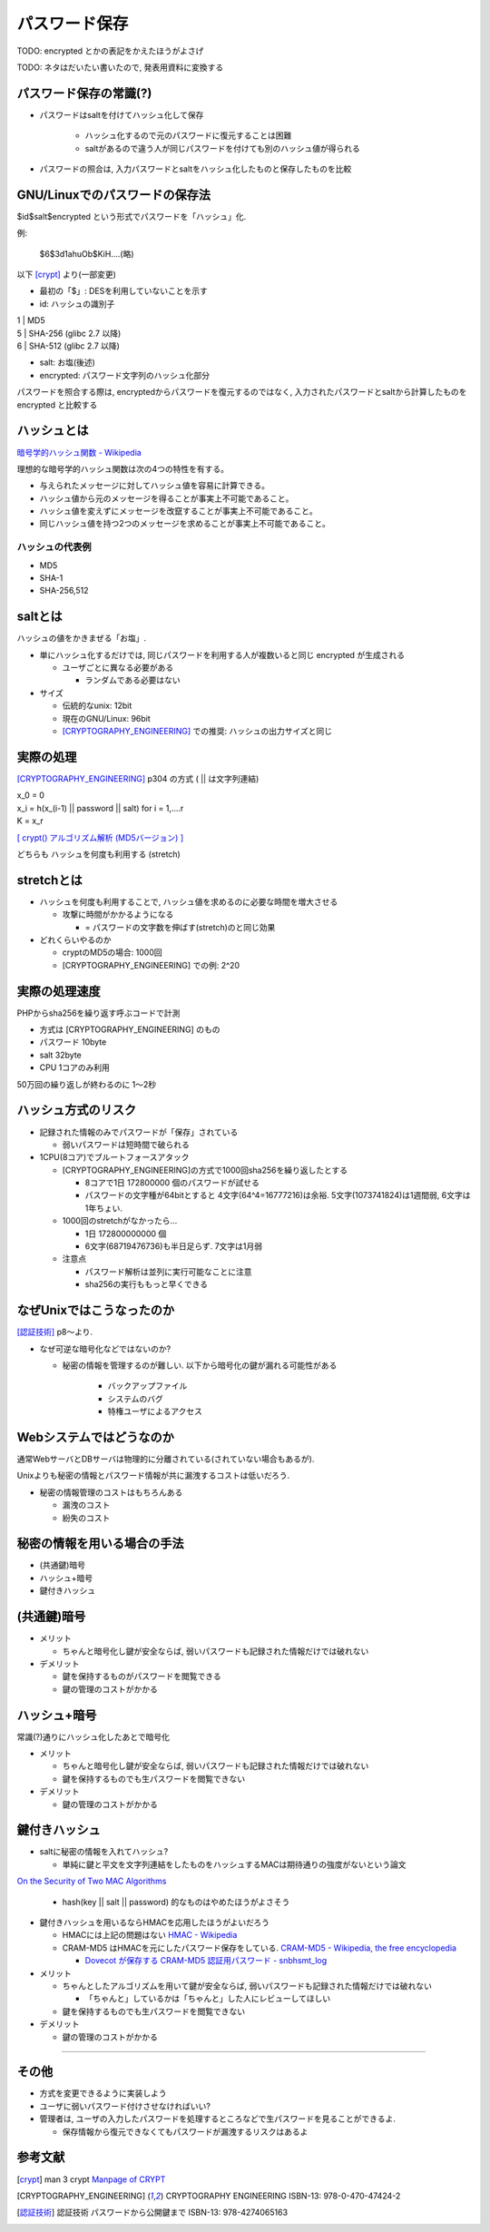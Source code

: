 パスワード保存
===============================

TODO: encrypted とかの表記をかえたほうがよさげ

TODO: ネタはだいたい書いたので, 発表用資料に変換する

パスワード保存の常識(?)
----------------------------------

* パスワードはsaltを付けてハッシュ化して保存

    * ハッシュ化するので元のパスワードに復元することは困難
    * saltがあるので違う人が同じパスワードを付けても別のハッシュ値が得られる

* パスワードの照合は, 入力パスワードとsaltをハッシュ化したものと保存したものを比較
  
 

GNU/Linuxでのパスワードの保存法
---------------------------------------

$id$salt$encrypted という形式でパスワードを「ハッシュ」化. 

例:

 $6$3d1ahuOb$KiH....(略)

以下 [crypt]_ より(一部変更)

* 最初の「$」: DESを利用していないことを示す
* id: ハッシュの識別子

|                1   | MD5
|                5   | SHA-256 (glibc 2.7 以降)
|                6   | SHA-512 (glibc 2.7 以降)

* salt: お塩(後述)
* encrypted: パスワード文字列のハッシュ化部分


パスワードを照合する際は, encryptedからパスワードを復元するのではなく, 入力されたパスワードとsaltから計算したものを encrypted と比較する

ハッシュとは
--------------------------------

`暗号学的ハッシュ関数 - Wikipedia <http://ja.wikipedia.org/wiki/%E6%9A%97%E5%8F%B7%E5%AD%A6%E7%9A%84%E3%83%8F%E3%83%83%E3%82%B7%E3%83%A5%E9%96%A2%E6%95%B0>`_

理想的な暗号学的ハッシュ関数は次の4つの特性を有する。

* 与えられたメッセージに対してハッシュ値を容易に計算できる。
* ハッシュ値から元のメッセージを得ることが事実上不可能であること。
* ハッシュ値を変えずにメッセージを改竄することが事実上不可能であること。
* 同じハッシュ値を持つ2つのメッセージを求めることが事実上不可能であること。

ハッシュの代表例
############################
* MD5
* SHA-1
* SHA-256,512



saltとは
------------------------------

ハッシュの値をかきまぜる「お塩」.

* 単にハッシュ化するだけでは, 同じパスワードを利用する人が複数いると同じ encrypted が生成される

  * ユーザごとに異なる必要がある

    * ランダムである必要はない

* サイズ

  * 伝統的なunix: 12bit
  * 現在のGNU/Linux: 96bit
  * [CRYPTOGRAPHY_ENGINEERING]_ での推奨: ハッシュの出力サイズと同じ


実際の処理
-------------------------

[CRYPTOGRAPHY_ENGINEERING]_ p304 の方式 ( || は文字列連結)

| x_0 = 0
| x_i = h(x_(i-1) || password || salt) for i = 1,....r
| K = x_r

`[ crypt() アルゴリズム解析 (MD5バージョン) ] <http://ruffnex.oc.to/kenji/xrea/md5crypt.txt>`_


どちらも ハッシュを何度も利用する (stretch)

stretchとは
--------------------------

* ハッシュを何度も利用することで, ハッシュ値を求めるのに必要な時間を増大させる

  * 攻撃に時間がかかるようになる

    * = パスワードの文字数を伸ばす(stretch)のと同じ効果

* どれくらいやるのか

  * cryptのMD5の場合: 1000回
  * [CRYPTOGRAPHY_ENGINEERING] での例: 2^20


実際の処理速度
----------------------------------

PHPからsha256を繰り返す呼ぶコードで計測

* 方式は [CRYPTOGRAPHY_ENGINEERING] のもの
* パスワード 10byte
* salt 32byte
* CPU 1コアのみ利用

50万回の繰り返しが終わるのに 1〜2秒


ハッシュ方式のリスク
--------------------------------

* 記録された情報のみでパスワードが「保存」されている

  * 弱いパスワードは短時間で破られる

* 1CPU(8コア)でブルートフォースアタック

  * [CRYPTOGRAPHY_ENGINEERING]の方式で1000回sha256を繰り返したとする

    * 8コアで1日 172800000 個のパスワードが試せる

    * パスワードの文字種が64bitとすると 4文字(64^4=16777216)は余裕. 5文字(1073741824)は1週間弱, 6文字は1年ちょい.

  * 1000回のstretchがなかったら...

    * 1日  172800000000 個
      
    * 6文字(68719476736)も半日足らず. 7文字は1月弱

  * 注意点
    
    * パスワード解析は並列に実行可能なことに注意

    * sha256の実行ももっと早くできる


なぜUnixではこうなったのか
--------------------------------------------------

[認証技術]_ p8〜より.

* なぜ可逆な暗号化などではないのか?
  
  * 秘密の情報を管理するのが難しい. 以下から暗号化の鍵が漏れる可能性がある

      * バックアップファイル
      * システムのバグ
      * 特権ユーザによるアクセス


Webシステムではどうなのか
-------------------------------------------------

通常WebサーバとDBサーバは物理的に分離されている(されていない場合もあるが).

Unixよりも秘密の情報とパスワード情報が共に漏洩するコストは低いだろう.

* 秘密の情報管理のコストはもちろんある

  * 漏洩のコスト
  * 紛失のコスト

秘密の情報を用いる場合の手法
--------------------------------------------------

* (共通鍵)暗号
* ハッシュ+暗号
* 鍵付きハッシュ

(共通鍵)暗号
------------------------

* メリット

  * ちゃんと暗号化し鍵が安全ならば, 弱いパスワードも記録された情報だけでは破れない

* デメリット

  * 鍵を保持するものがパスワードを閲覧できる
  * 鍵の管理のコストがかかる

ハッシュ+暗号
------------------------------------

常識(?)通りにハッシュ化したあとで暗号化

* メリット

  * ちゃんと暗号化し鍵が安全ならば, 弱いパスワードも記録された情報だけでは破れない
  * 鍵を保持するものでも生パスワードを閲覧できない

* デメリット

  * 鍵の管理のコストがかかる

鍵付きハッシュ
--------------------------------------------------------------------------------------------

* saltに秘密の情報を入れてハッシュ?

  * 単純に鍵と平文を文字列連結をしたものをハッシュするMACは期待通りの強度がないという論文

`On the Security of Two MAC Algorithms <http://www.cix.co.uk/~klockstone/twomacs.pdf>`_

  * hash(key || salt || password) 的なものはやめたほうがよさそう

* 鍵付きハッシュを用いるならHMACを応用したほうがよいだろう

  * HMACには上記の問題はない `HMAC - Wikipedia <http://ja.wikipedia.org/wiki/HMAC>`_

  * CRAM-MD5 はHMACを元にしたパスワード保存をしている. `CRAM-MD5 - Wikipedia, the free encyclopedia <http://en.wikipedia.org/wiki/CRAM-MD5>`_

    * `Dovecot が保存する CRAM-MD5 認証用パスワード - snbhsmt_log <http://snbhsmt.blog110.fc2.com/blog-entry-35.html>`_


* メリット

  * ちゃんとしたアルゴリズムを用いて鍵が安全ならば, 弱いパスワードも記録された情報だけでは破れない

    * 「ちゃんと」しているかは「ちゃんと」した人にレビューしてほしい
    
  * 鍵を保持するものでも生パスワードを閲覧できない

* デメリット

  * 鍵の管理のコストがかかる


-----------------------------------------


その他
-----------------------------------------
* 方式を変更できるように実装しよう
* ユーザに弱いパスワード付けさせなければいい?
* 管理者は, ユーザの入力したパスワードを処理するところなどで生パスワードを見ることができるよ.

  * 保存情報から復元できなくてもパスワードが漏洩するリスクはあるよ


参考文献
------------------
.. [crypt] man 3 crypt `Manpage of CRYPT <http://www.linux.or.jp/JM/html/LDP_man-pages/man3/crypt.3.html>`_

.. [CRYPTOGRAPHY_ENGINEERING] CRYPTOGRAPHY ENGINEERING ISBN-13: 978-0-470-47424-2

.. [認証技術] 認証技術 パスワードから公開鍵まで ISBN-13: 978-4274065163

